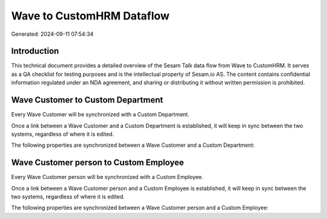 ==========================
Wave to CustomHRM Dataflow
==========================

Generated: 2024-09-11 07:54:34

Introduction
------------

This technical document provides a detailed overview of the Sesam Talk data flow from Wave to CustomHRM. It serves as a QA checklist for testing purposes and is the intellectual property of Sesam.io AS. The content contains confidential information regulated under an NDA agreement, and sharing or distributing it without written permission is prohibited.

Wave Customer to Custom Department
----------------------------------
Every Wave Customer will be synchronized with a Custom Department.

Once a link between a Wave Customer and a Custom Department is established, it will keep in sync between the two systems, regardless of where it is edited.

The following properties are synchronized between a Wave Customer and a Custom Department:

.. list-table::
   :header-rows: 1

   * - Wave Customer Property
     - Custom Department Property
     - Custom Data Type


Wave Customer person to Custom Employee
---------------------------------------
Every Wave Customer person will be synchronized with a Custom Employee.

Once a link between a Wave Customer person and a Custom Employee is established, it will keep in sync between the two systems, regardless of where it is edited.

The following properties are synchronized between a Wave Customer person and a Custom Employee:

.. list-table::
   :header-rows: 1

   * - Wave Customer person Property
     - Custom Employee Property
     - Custom Data Type

